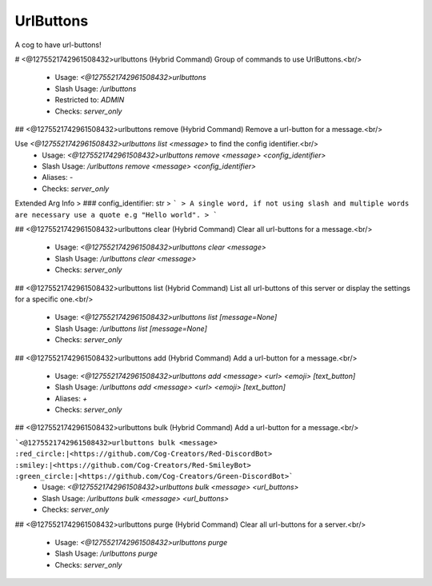 UrlButtons
==========

A cog to have url-buttons!

# <@1275521742961508432>urlbuttons (Hybrid Command)
Group of commands to use UrlButtons.<br/>
 - Usage: `<@1275521742961508432>urlbuttons`
 - Slash Usage: `/urlbuttons`
 - Restricted to: `ADMIN`
 - Checks: `server_only`


## <@1275521742961508432>urlbuttons remove (Hybrid Command)
Remove a url-button for a message.<br/>

Use `<@1275521742961508432>urlbuttons list <message>` to find the config identifier.<br/>
 - Usage: `<@1275521742961508432>urlbuttons remove <message> <config_identifier>`
 - Slash Usage: `/urlbuttons remove <message> <config_identifier>`
 - Aliases: `-`
 - Checks: `server_only`
Extended Arg Info
> ### config_identifier: str
> ```
> A single word, if not using slash and multiple words are necessary use a quote e.g "Hello world".
> ```


## <@1275521742961508432>urlbuttons clear (Hybrid Command)
Clear all url-buttons for a message.<br/>
 - Usage: `<@1275521742961508432>urlbuttons clear <message>`
 - Slash Usage: `/urlbuttons clear <message>`
 - Checks: `server_only`


## <@1275521742961508432>urlbuttons list (Hybrid Command)
List all url-buttons of this server or display the settings for a specific one.<br/>
 - Usage: `<@1275521742961508432>urlbuttons list [message=None]`
 - Slash Usage: `/urlbuttons list [message=None]`
 - Checks: `server_only`


## <@1275521742961508432>urlbuttons add (Hybrid Command)
Add a url-button for a message.<br/>
 - Usage: `<@1275521742961508432>urlbuttons add <message> <url> <emoji> [text_button]`
 - Slash Usage: `/urlbuttons add <message> <url> <emoji> [text_button]`
 - Aliases: `+`
 - Checks: `server_only`


## <@1275521742961508432>urlbuttons bulk (Hybrid Command)
Add a url-button for a message.<br/>

```<@1275521742961508432>urlbuttons bulk <message> :red_circle:|<https://github.com/Cog-Creators/Red-DiscordBot> :smiley:|<https://github.com/Cog-Creators/Red-SmileyBot> :green_circle:|<https://github.com/Cog-Creators/Green-DiscordBot>```
 - Usage: `<@1275521742961508432>urlbuttons bulk <message> <url_buttons>`
 - Slash Usage: `/urlbuttons bulk <message> <url_buttons>`
 - Checks: `server_only`


## <@1275521742961508432>urlbuttons purge (Hybrid Command)
Clear all url-buttons for a server.<br/>
 - Usage: `<@1275521742961508432>urlbuttons purge`
 - Slash Usage: `/urlbuttons purge`
 - Checks: `server_only`


